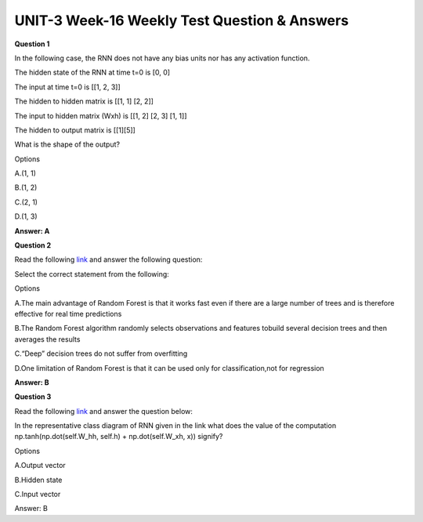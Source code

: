 UNIT-3 Week-16 Weekly Test Question & Answers 
==============================================

**Question 1**

In the following case, the RNN does not have any bias units nor has any activation function. 

The hidden state of the RNN at time t=0 is [0, 0]

The input at time t=0 is [[1, 2, 3]]

The hidden to hidden matrix is [[1, 1] [2, 2]] 

The input to hidden matrix (Wxh) is [[1, 2] [2, 3] [1, 1]] 

The hidden to output matrix is [[1][5]] 

What is the shape of the output?

Options

A.(1, 1)

B.(1, 2)

C.(2, 1)

D.(1, 3)

**Answer: A**


**Question 2**

Read the following `link <https://builtin.com/data-science/random-forest-algorithm>`_ and answer the following question:

Select the correct statement from the following:

Options

A.The main advantage of Random Forest is that it works fast even if there are a large number of trees and is therefore effective for real time predictions

B.The Random Forest algorithm randomly selects observations and features tobuild several decision trees and then averages the results

C.“Deep” decision trees do not suffer from overfitting

D.One limitation of Random Forest is that it can be used only for classification,not for regression

**Answer: B**



**Question 3**

Read the following `link <http://karpathy.github.io/2015/05/21/rnn-effectiveness/>`_ and answer the question below:

In the representative class diagram of RNN given in the link what does the value of the computation  np.tanh(np.dot(self.W_hh, self.h) + np.dot(self.W_xh, x)) signify?

Options

A.Output vector

B.Hidden state

C.Input vector
 
Answer: B
